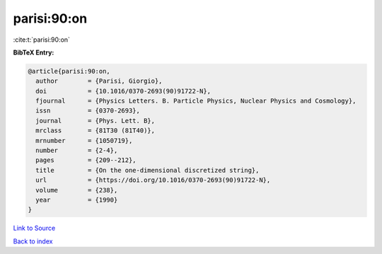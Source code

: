 parisi:90:on
============

:cite:t:`parisi:90:on`

**BibTeX Entry:**

.. code-block:: bibtex

   @article{parisi:90:on,
     author        = {Parisi, Giorgio},
     doi           = {10.1016/0370-2693(90)91722-N},
     fjournal      = {Physics Letters. B. Particle Physics, Nuclear Physics and Cosmology},
     issn          = {0370-2693},
     journal       = {Phys. Lett. B},
     mrclass       = {81T30 (81T40)},
     mrnumber      = {1050719},
     number        = {2-4},
     pages         = {209--212},
     title         = {On the one-dimensional discretized string},
     url           = {https://doi.org/10.1016/0370-2693(90)91722-N},
     volume        = {238},
     year          = {1990}
   }

`Link to Source <https://doi.org/10.1016/0370-2693(90)91722-N},>`_


`Back to index <../By-Cite-Keys.html>`_
